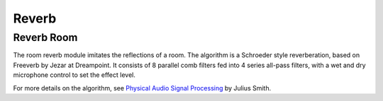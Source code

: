 ######
Reverb
######

.. _ReverbRoom:

===========
Reverb Room
===========

The room reverb module imitates the reflections of a room. The algorithm is a 
Schroeder style reverberation, based on Freeverb by Jezar at Dreampoint.
It consists of 8 parallel comb filters fed into 4 series all-pass filters,
with a wet and dry microphone control to set the effect level.

For more details on the algorithm, see `Physical Audio Signal Processing
<https://www.dsprelated.com/freebooks/pasp/Freeverb.html>`_ by Julius Smith.

.. doxygenstruct:: reverb_room_t
    :members:

.. tab:: C API

    .. only:: latex

        .. rubric:: C API

    .. doxygenfunction:: adsp_reverb_room

.. tab:: Python API

    .. only:: latex

        .. rubric:: Python API

    .. autoclass:: audio_dsp.dsp.reverb.reverb_room
        :noindex:

        .. automethod:: process
            :noindex:

        .. automethod:: reset_state
            :noindex:

        .. automethod:: set_pre_gain
            :noindex:

        .. automethod:: set_wet_gain
            :noindex:

        .. automethod:: set_dry_gain
            :noindex:

        .. automethod:: set_decay
            :noindex:

        .. automethod:: set_damping
            :noindex:

        .. automethod:: set_room_size
            :noindex:
